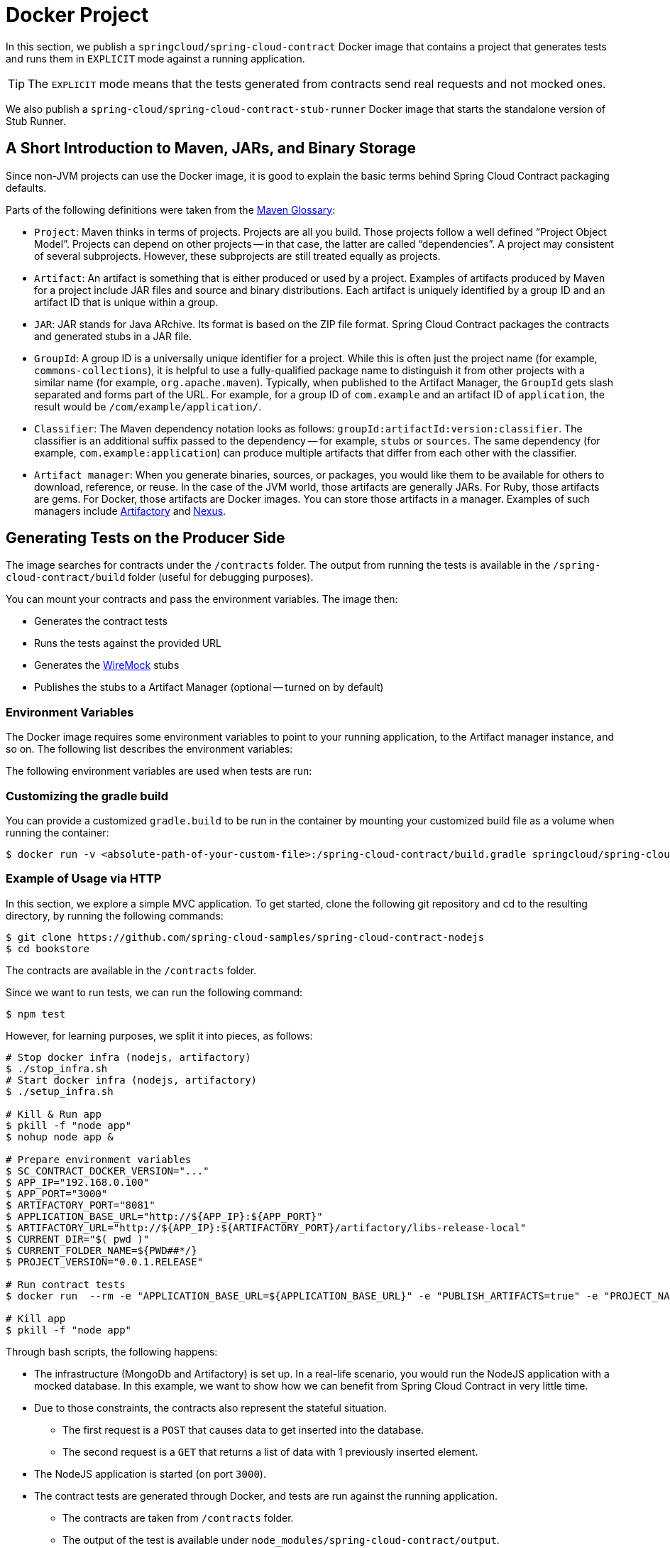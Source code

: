 [[docker]]
= Docker Project

In this section, we publish a `springcloud/spring-cloud-contract` Docker image
that contains a project that generates tests and runs them in `EXPLICIT` mode
against a running application.

TIP: The `EXPLICIT` mode means that the tests generated from contracts send
real requests and not mocked ones.

We also publish a `spring-cloud/spring-cloud-contract-stub-runner` Docker image
that starts the standalone version of Stub Runner.

[[docker-intro]]
== A Short Introduction to Maven, JARs, and Binary Storage

Since non-JVM projects can use the Docker image, it is good to
explain the basic terms behind Spring Cloud Contract packaging defaults.

Parts of the following definitions were taken from the https://maven.apache.org/glossary.html[Maven Glossary]:

- `Project`: Maven thinks in terms of projects. Projects
are all you build. Those projects follow a well defined
"`Project Object Model`". Projects can depend on other projects --
in that case, the latter are called "`dependencies`". A project may
consistent of several subprojects. However, these subprojects are still
treated equally as projects.
- `Artifact`: An artifact is something that is either produced or used
by a project. Examples of artifacts produced by Maven for a project
include JAR files and source and binary distributions. Each artifact
is uniquely identified by a group ID and an artifact ID that is
unique within a group.
- `JAR`: JAR stands for Java ARchive. Its format is based on
the ZIP file format. Spring Cloud Contract packages the contracts and generated
stubs in a JAR file.
- `GroupId`: A group ID is a universally unique identifier for a project.
While this is often just the project name (for example, `commons-collections`),
it is helpful to use a fully-qualified package name to distinguish it
from other projects with a similar name (for example, `org.apache.maven`).
Typically, when published to the Artifact Manager, the `GroupId` gets
slash separated and forms part of the URL. For example, for a group ID of `com.example`
and an artifact ID of `application`, the result would be `/com/example/application/`.
- `Classifier`: The Maven dependency notation looks as follows:
`groupId:artifactId:version:classifier`. The classifier is an additional suffix
passed to the dependency -- for example, `stubs` or `sources`. The same dependency
(for example, `com.example:application`) can produce multiple artifacts that
differ from each other with the classifier.
- `Artifact manager`: When you generate binaries, sources, or packages, you would
like them to be available for others to download, reference, or reuse. In the case
of the JVM world, those artifacts are generally JARs. For Ruby, those artifacts are gems.
For Docker, those artifacts are Docker images. You can store those artifacts
in a manager. Examples of such managers include https://jfrog.com/artifactory/[Artifactory]
and https://www.sonatype.org/nexus/[Nexus].

[[docker-how-it-works]]
== Generating Tests on the Producer Side

The image searches for contracts under the `/contracts` folder.
The output from running the tests is available in the
`/spring-cloud-contract/build` folder (useful for debugging
purposes).

You can mount your contracts and pass the environment variables.
The image then:

- Generates the contract tests
- Runs the tests against the provided URL
- Generates the https://github.com/tomakehurst/wiremock[WireMock] stubs
- Publishes the stubs to a Artifact Manager (optional -- turned on by default)

[[docker-env-vars]]
=== Environment Variables

The Docker image requires some environment variables to point to
your running application, to the Artifact manager instance, and so on.
The following list describes the environment variables:

// TODO: reenable
//include::{project-root}/docker/spring-cloud-contract-docker/target/adoc/props.adoc[indent=0]

The following environment variables are used when tests are run:

// TODO: reenable
//include::{project-root}/docker/spring-cloud-contract-docker/target/adoc/appProps.adoc[indent=0]

### Customizing the gradle build

You can provide a customized `gradle.build` to be run in the container by mounting your customized build file as a volume when running the container:

====
[source,bash]
----
$ docker run -v <absolute-path-of-your-custom-file>:/spring-cloud-contract/build.gradle springcloud/spring-cloud-contract:<version>
----
====

[[docker-example-of-usage]]
=== Example of Usage via HTTP

In this section, we explore a simple MVC application. To get started, clone the following
git repository and cd to the resulting directory, by running the following commands:

====
[source,bash]
----
$ git clone https://github.com/spring-cloud-samples/spring-cloud-contract-nodejs
$ cd bookstore
----
====

The contracts are available in the `/contracts` folder.

Since we want to run tests, we can run the following command:

====
[source,bash]
----
$ npm test
----
====

However, for learning purposes, we split it into pieces, as follows:

====
[source,bash]
----
# Stop docker infra (nodejs, artifactory)
$ ./stop_infra.sh
# Start docker infra (nodejs, artifactory)
$ ./setup_infra.sh

# Kill & Run app
$ pkill -f "node app"
$ nohup node app &

# Prepare environment variables
$ SC_CONTRACT_DOCKER_VERSION="..."
$ APP_IP="192.168.0.100"
$ APP_PORT="3000"
$ ARTIFACTORY_PORT="8081"
$ APPLICATION_BASE_URL="http://${APP_IP}:${APP_PORT}"
$ ARTIFACTORY_URL="http://${APP_IP}:${ARTIFACTORY_PORT}/artifactory/libs-release-local"
$ CURRENT_DIR="$( pwd )"
$ CURRENT_FOLDER_NAME=${PWD##*/}
$ PROJECT_VERSION="0.0.1.RELEASE"

# Run contract tests
$ docker run  --rm -e "APPLICATION_BASE_URL=${APPLICATION_BASE_URL}" -e "PUBLISH_ARTIFACTS=true" -e "PROJECT_NAME=${CURRENT_FOLDER_NAME}" -e "REPO_WITH_BINARIES_URL=${ARTIFACTORY_URL}" -e "PROJECT_VERSION=${PROJECT_VERSION}" -v "${CURRENT_DIR}/contracts/:/contracts:ro" -v "${CURRENT_DIR}/node_modules/spring-cloud-contract/output:/spring-cloud-contract-output/" springcloud/spring-cloud-contract:"${SC_CONTRACT_DOCKER_VERSION}"

# Kill app
$ pkill -f "node app"
----
====

Through bash scripts, the following happens:

- The infrastructure (MongoDb and Artifactory) is set up.
In a real-life scenario, you would run the NodeJS application
with a mocked database. In this example, we want to show how we can
benefit from Spring Cloud Contract in very little time.
- Due to those constraints, the contracts also represent the
stateful situation.
** The first request is a `POST` that causes data to get inserted into the database.
** The second request is a `GET` that returns a list of data with 1 previously inserted element.
- The NodeJS application is started (on port `3000`).
- The contract tests are generated through Docker, and tests
are run against the running application.
** The contracts are taken from `/contracts` folder.
** The output of the test is available under
`node_modules/spring-cloud-contract/output`.
- The stubs are uploaded to Artifactory. You can find them in
http://localhost:8081/artifactory/libs-release-local/com/example/bookstore/0.0.1.RELEASE/.
The stubs are at http://localhost:8081/artifactory/libs-release-local/com/example/bookstore/0.0.1.RELEASE/bookstore-0.0.1.RELEASE-stubs.jar.

[[docker-example-of-usage-messaging]]
=== Example of Usage via Messaging

If you want to use Spring Cloud Contract with messaging via the Docker images (e.g.
in case of polyglot applications) then you'll have to have the following prerequisites met:

* Middleware (e.g. RabbitMQ or Kafka) must be running before generating tests
* Your contract needs to call a method `triggerMessage(...)` with a `String` parameter that is equal to the contract's `label`.
* Your application needs to have a HTTP endpoint via which we can trigger a message
** That endpoint should not be available on production (could be enabled via an environment variable)

[[docker-example-of-usage-messaging-contract]]
==== Example of a Messaging Contract

The contract needs to call a `triggerMessage(...)` method. That method is already provided in the base class for all tests in the docker image and will send out a request to the HTTP endpoint on the producer side. Below you can find examples of such contracts.

====
[source,groovy,indent=0,subs="verbatim,attributes",role="primary"]
.Groovy
----
import org.springframework.cloud.contract.spec.Contract

Contract.make {
    description 'Send a pong message in response to a ping message'
    label 'ping_pong'
    input {
        // You have to provide the `triggerMessage` method with the `label`
        // as a String parameter of the method
        triggeredBy('triggerMessage("ping_pong")')
    }
    outputMessage {
        sentTo('output')
        body([
            message: 'pong'
        ])
    }
    metadata(
        [amqp:
         [
           outputMessage: [
               connectToBroker: [
                   declareQueueWithName: "queue"
               ],
                messageProperties: [
                    receivedRoutingKey: '#'
                ]
           ]
         ]
        ])
}
----

[source,yml,indent=0,subs="verbatim,attributes",role="secondary"]
.YAML
----
description: 'Send a pong message in response to a ping message'
label: 'ping_pong'
input:
    # You have to provide the `triggerMessage` method with the `label`
    # as a String parameter of the method
    triggeredBy: 'triggerMessage("ping_pong")'
outputMessage:
    sentTo: 'output'
    body:
        message: 'pong'
metadata:
    amqp:
        outputMessage:
            connectToBroker:
                declareQueueWithName: "queue"
            messageProperties:
                receivedRoutingKey: '#'
----
====

[[docker-example-of-usage-messaging-endpoint]]
==== HTTP Endpoint to Trigger a Message

Why is there need to develop such an endpoint? Spring Cloud Contract
would have to generate code in various languages (as it does in Java) to make it possible to trigger production
code that sends a message to a broker. If such code is not generated then we need to be able to trigger the message anyways, and the way to do it is to provide an HTTP endpoint that the user will prepare in the language of their choosing.

The endpoint must have the following configuration:

- URL: `/springcloudcontract/{label}` where `label` can be any text
- Method: `POST`
- Basing on the `label` will generate a message that will be sent to a given destination according to the contract definition

Below you have an example of such an endpoint. If you're interested in
providing an example in your language don't hesitate to file an issue in
the https://github.com/spring-cloud/spring-cloud-contract/issues/new?assignees=&labels=&template=feature_request.md&title=New+Polyglot+Sample+of+a+HTTP+controller[Spring Cloud Contract repository at Github].

====
[source,python,indent=0,subs="verbatim,attributes"]
.Python
----
#!/usr/bin/env python

from flask import Flask
from flask import jsonify
import pika
import os

app = Flask(__name__)

# Production code that sends a message to RabbitMQ
def send_message(cmd):
    connection = pika.BlockingConnection(pika.ConnectionParameters(host='localhost'))
    channel = connection.channel()
    channel.basic_publish(
        exchange='output',
        routing_key='#',
        body=cmd,
        properties=pika.BasicProperties(
            delivery_mode=2,  # make message persistent
        ))
    connection.close()
    return " [x] Sent via Rabbit: %s" % cmd

# This should be ran in tests (shouldn't be publicly available)
if 'CONTRACT_TEST' in os.environ:
    @app.route('/springcloudcontract/<label>', methods=['POST'])
    def springcloudcontract(label):
        if label == "ping_pong":
            return send_message('{"message":"pong"}')
        else:
            raise ValueError('No such label expected.')
----
====

[[docker-example-of-usage-messaging-producer]]
==== Running Message Tests on the Producer Side

Now, let's generate tests from contracts to test the producer side.
We will run bash code to start the Docker image
with attached contracts, however we will also add variables for the messaging
code to work. In this case let's assume that the contracts are being stored in
a Git repository.

====
[source,bash]
----
#!/bin/bash
set -x

CURRENT_DIR="$( pwd )"

export SC_CONTRACT_DOCKER_VERSION="${SC_CONTRACT_DOCKER_VERSION:-4.0.1-SNAPSHOT}"
export APP_IP="$( ./whats_my_ip.sh )"
export APP_PORT="${APP_PORT:-8000}"
export APPLICATION_BASE_URL="http://${APP_IP}:${APP_PORT}"
export PROJECT_GROUP="${PROJECT_GROUP:-group}"
export PROJECT_NAME="${PROJECT_NAME:-application}"
export PROJECT_VERSION="${PROJECT_VERSION:-0.0.1-SNAPSHOT}"
export PRODUCER_STUBS_CLASSIFIER="${PRODUCER_STUBS_CLASSIFIER:-stubs}"
export FAIL_ON_NO_CONTRACTS="${FAIL_ON_NO_CONTRACTS:-false}"
# In our Python app we want to enable the HTTP endpoint
export CONTRACT_TEST="true"
# In the Verifier docker container we want to add support for RabbitMQ
export MESSAGING_TYPE="rabbit"

# Let's start the infrastructure (e.g. via Docker Compose)
yes | docker-compose kill || echo "Nothing running"
docker-compose up -d

echo "SC Contract Version [${SC_CONTRACT_DOCKER_VERSION}]"
echo "Application URL [${APPLICATION_BASE_URL}]"
echo "Project Version [${PROJECT_VERSION}]"

# Let's run python app
gunicorn -w 4 --bind 0.0.0.0 main:app &
APP_PID=$!

# Generate and run tests
docker run  --rm \
                --name verifier \
                # For the image to find the RabbitMQ running in another container
                -e "SPRING_RABBITMQ_ADDRESSES=${APP_IP}:5672" \
                # We need to tell the container what messaging middleware we will use
                -e "MESSAGING_TYPE=${MESSAGING_TYPE}" \
                -e "PUBLISH_STUBS_TO_SCM=false" \
                -e "PUBLISH_ARTIFACTS=false" \
                -e "APPLICATION_BASE_URL=${APPLICATION_BASE_URL}" \
                -e "PROJECT_NAME=${PROJECT_NAME}" \
                -e "PROJECT_GROUP=${PROJECT_GROUP}" \
                -e "PROJECT_VERSION=${PROJECT_VERSION}" \
                -e "EXTERNAL_CONTRACTS_REPO_WITH_BINARIES_URL=git://https://github.com/marcingrzejszczak/cdct_python_contracts.git" \
                -e "EXTERNAL_CONTRACTS_ARTIFACT_ID=${PROJECT_NAME}" \
                -e "EXTERNAL_CONTRACTS_GROUP_ID=${PROJECT_GROUP}" \
                -e "EXTERNAL_CONTRACTS_VERSION=${PROJECT_VERSION}" \
                -v "${CURRENT_DIR}/build/spring-cloud-contract/output:/spring-cloud-contract-output/" \
                springcloud/spring-cloud-contract:"${SC_CONTRACT_DOCKER_VERSION}"

kill $APP_PID

yes | docker-compose kill
----
====

What will happen is:

- Tests will be generated from contracts taken from Git
- In the contract we've provided an entry in metadata called `declareQueueWithName` that will lead to creation of a queue in RabbitMQ with the given name *before* the request to trigger the message is sent
- Via the `triggerMessage("ping_pong")` method call a POST request to the Python application to the `/springcloudcontract/ping_pong` endpoint will be made
- The Python application will generate and send a `'{"message":"pong"}'` JSON via RabbitMQ to an exchange called `output`
- The generated test will poll for a message sent to the `output` exchange
- Once the message was received will assert its contents

After the tests have passed we know that the message was properly sent from the Python app to RabbitMQ.

[[docker-stubrunner]]
== Running Stubs on the Consumer Side

This section describes how to use Docker on the consumer side to fetch and run stubs.

We publish a `spring-cloud/spring-cloud-contract-stub-runner` Docker image
that starts the standalone version of Stub Runner.

[[docker-stubrunner-security]]
=== Security

Since the Spring Cloud Contract Stub Runner Docker Image uses the standalone version of Stub Runner the same security considerations need to be taken. You can read more about those link:project-features.html#features-stub-runner-boot-security[in this section of the documentation].

[[docker-stubrunner-env-vars]]
=== Environment Variables

You can run the docker image and pass any of the xref:_project-features-stubrunner/stub-runner-common.adoc#features-stub-runner-common-properties-junit-spring[common properties for JUnit and Spring]
as environment variables. The convention is that all the
letters should be upper case.
The dot (`.`) should be replaced with underscore (`_`) characters. For example,
the `stubrunner.repositoryRoot` property should be represented
as a `STUBRUNNER_REPOSITORY_ROOT` environment variable.

In addition to those variables you can set the following ones:

- `MESSAGING_TYPE` - what type of messaging system are you using (currently supported are `rabbit`, `kafka`)
- `ADDITIONAL_OPTS` - any additional properties that you would like to pass to the application

[[docker-stubrunner-example]]
=== Example of Usage

We want to use the stubs created in this <<docker-server-side>> step.
Assume that we want to run the stubs on port `9876`. You can see the NodeJS code
by cloning the repository and changing to the directory indicated in the following commands:

====
[source,bash]
----
$ git clone https://github.com/spring-cloud-samples/spring-cloud-contract-nodejs
$ cd bookstore
----
====

Now we can run the Stub Runner Boot application with the stubs, by running the following
commands:

====
[source,bash]
----
# Provide the Spring Cloud Contract Docker version
$ SC_CONTRACT_DOCKER_VERSION="..."
# The IP at which the app is running and Docker container can reach it
$ APP_IP="192.168.0.100"
# Spring Cloud Contract Stub Runner properties
$ STUBRUNNER_PORT="8083"
# Stub coordinates 'groupId:artifactId:version:classifier:port'
$ STUBRUNNER_IDS="com.example:bookstore:0.0.1.RELEASE:stubs:9876"
$ STUBRUNNER_REPOSITORY_ROOT="http://${APP_IP}:8081/artifactory/libs-release-local"
# Run the docker with Stub Runner Boot
$ docker run  --rm \
    -e "STUBRUNNER_IDS=${STUBRUNNER_IDS}" \
    -e "STUBRUNNER_REPOSITORY_ROOT=${STUBRUNNER_REPOSITORY_ROOT}" \
    -e "STUBRUNNER_STUBS_MODE=REMOTE" \
    -p "${STUBRUNNER_PORT}:${STUBRUNNER_PORT}" \
    -p "9876:9876" \
    springcloud/spring-cloud-contract-stub-runner:"${SC_CONTRACT_DOCKER_VERSION}"
----
====

When the preceding commands run,

- A standalone Stub Runner application gets started.
- It downloads the stub with coordinates `com.example:bookstore:0.0.1.RELEASE:stubs` on port `9876`.
- It gets downloads from Artifactory running at `http://192.168.0.100:8081/artifactory/libs-release-local`.
- After a while, Stub Runner is running on port `8083`.
- The stubs are running at port `9876`.

On the server side, we built a stateful stub. We can use curl to assert
that the stubs are setup properly. To do so, run the following commands:

====
[source,bash]
----
# let's run the first request (no response is returned)
$ curl -H "Content-Type:application/json" -X POST --data '{ "title" : "Title", "genre" : "Genre", "description" : "Description", "author" : "Author", "publisher" : "Publisher", "pages" : 100, "image_url" : "https://d213dhlpdb53mu.cloudfront.net/assets/pivotal-square-logo-41418bd391196c3022f3cd9f3959b3f6d7764c47873d858583384e759c7db435.svg", "buy_url" : "https://pivotal.io" }' http://localhost:9876/api/books
# Now time for the second request
$ curl -X GET http://localhost:9876/api/books
# You will receive contents of the JSON
----
====

IMPORTANT: If you want use the stubs that you have built locally, on your host,
you should set the `-e STUBRUNNER_STUBS_MODE=LOCAL` environment variable and mount
the volume of your local m2 (`-v "${HOME}/.m2/:/home/scc/.m2:ro"`).

[[docker-stubrunner-example-messaging]]
=== Example of Usage with Messaging

In order to make messaging work it's enough to pass the `MESSAGING_TYPE` environment variable with `kafka` or `rabbit` values. This will lead to setting up
the Stub Runner Boot Docker image with dependencies required to connect to the broker.

In order to set the connection properties you can check out Spring Cloud Stream properties page to set proper environment variables.

// TODO: Change to current or sth
* https://docs.spring.io/spring-boot/docs/current/reference/htmlsingle/#integration-properties[Spring Boot Integration properties]
** You can search for `spring.rabbitmq.xxx` or `spring.kafka.xxx` properties
* https://docs.spring.io/spring-cloud-stream-binder-rabbit/docs/3.1.0.M1/reference/html/index.html#_configuration_options[Stream specific RabbitMQ properties]
* https://docs.spring.io/spring-cloud-stream-binder-kafka/docs/3.1.0.M1/reference/html/index.html#_configuration_options[Stream specific Kafka properties]

The most common property you would set is the location of the running middlewara.
If a property to set it is called `spring.rabbitmq.addresses` or `spring.kafka.bootstrap-servers` then you should name the environment variable `SPRING_RABBITMQ_ADDRESSES` and `SPRING_KAFKA_BOOTSTRAP_SERVERS` respectively.

[[docker-middleware-standalone]]
== Running Contract Tests against Existing Middleware

There is legitimate reason to run your contract tests against existing middleware. Some
testing frameworks might give you false positive results - the test within your build
passes whereas on production the communication fails.

In Spring Cloud Contract docker images we give an option to connect to existing middleware.
As presented in previous subsections we do support Kafka and RabbitMQ out of the box. However,
via https://camel.apache.org/components/latest/index.html[Apache Camel Components] we can support
other middleware too. Let's take a look at the following examples of usage.

[[docker-verifier-running-middlware]]
=== Spring Cloud Contract Docker and running Middleware

In order to connect to arbitrary middleware, we'll leverage the `standalone` metadata entry
in the contract section.

[source,yaml,indent=0]
----
description: 'Send a pong message in response to a ping message'
label: 'standalone_ping_pong' <1>
input:
  triggeredBy: 'triggerMessage("ping_pong")' <2>
outputMessage:
  sentTo: 'rabbitmq:output' <3>
  body: <4>
    message: 'pong'
metadata:
  standalone: <5>
    setup: <6>
      options: rabbitmq:output?queue=output&routingKey=# <7>
    outputMessage: <8>
      additionalOptions: routingKey=#&queue=output <9>
----
<1> Label by which we'll be able to trigger the message via Stub Runner
<2> As in the previous messaging examples we'll need to trigger the HTTP endpoint in the running application to make it send a message according to the provided protocol
<3> `protocol:destination` as requested by Apache Camel
<4> Output message body
<5> Standalone metadata entry
<6> Setup part will contain information about how to prepare for running contract tests before the actual call to HTTP endpoint of the running application is made
<7> Apache Camel URI to be called in the setup phase. In this case we will try to poll for a message at the `output` exchange and due to to having the `queue=output` and `routingKey=#` a queue with name `output` will be set and bound to the `output` exchange with routing key `#`
<8> Additional options (more technical ones) to be appended to the `protocol:destination` from point (3) - together will be combined in the following format `rabbitmq:output?routingKey=#&queue=output`.

For the contract tests to pass we will need as usual in case of messaging in polyglot environment
a running application and running middleware. This time we will have different environment variables set for the Spring Cloud Contract Docker image.

[source,bash,indent=0]
----
#!/bin/bash
set -x

# Setup
# Run the middleware
docker-compose up -d rabbitmq <1>

# Run the python application
gunicorn -w 4 --bind 0.0.0.0 main:app & <2>
APP_PID=$!

docker run  --rm \
                --name verifier \
                -e "STANDALONE_PROTOCOL=rabbitmq" \ <3>
                -e "CAMEL_COMPONENT_RABBITMQ_ADDRESSES=172.18.0.1:5672" \ <4>
                -e "PUBLISH_STUBS_TO_SCM=false" \
                -e "PUBLISH_ARTIFACTS=false" \
                -e "APPLICATION_BASE_URL=172.18.0.1" \
                -e "PROJECT_NAME=application" \
                -e "PROJECT_GROUP=group" \
                -e "EXTERNAL_CONTRACTS_ARTIFACT_ID=application" \
                -e "EXTERNAL_CONTRACTS_GROUP_ID=group" \
                -e "EXTERNAL_CONTRACTS_VERSION=0.0.1-SNAPSHOT" \
                -v "${CURRENT_DIR}/build/spring-cloud-contract/output:/spring-cloud-contract-output/" \
                springcloud/spring-cloud-contract:"${SC_CONTRACT_DOCKER_VERSION}"


# Teardown
kill $APP_PID
yes | docker-compose kill
----
<1> We need to have the middleware running first
<2> The application needs to be up and running
<3> Via the `STANDALONE_PROTOCOL` environment variable we will fetch a https://camel.apache.org/components/latest/index.html[Apache Camel Component]. The artifact that we will fetch is `org.apache.camel.springboot:camel-${STANDALONE_PROTOCOL}-starter`. In other words `STANDALONE_PROTOCOL` is matching Camel's component.
<4> We're setting addresses (we could be setting credentials) via Camel's Spring Boot Starter mechanisms. Example for https://camel.apache.org/components/latest/rabbitmq-component.html#_spring_boot_auto_configuration[Apache Camel's RabbitMQ Spring Boot Auto-Configuration]

[[docker-stubrunner-running-middlware]]
=== Stub Runner Docker and running Middleware

In order to trigger a stub message against running middleware, we can run Stub Runner Docker image in the following manner.

Example of usage

```bash
$ docker run \
    -e "CAMEL_COMPONENT_RABBITMQ_ADDRESSES=172.18.0.1:5672" \ <1>
    -e "STUBRUNNER_IDS=group:application:0.0.1-SNAPSHOT" \ <2>
    -e "STUBRUNNER_REPOSITORY_ROOT=git://https://github.com/marcingrzejszczak/cdct_python_contracts.git" \ <3>
    -e ADDITIONAL_OPTS="--thin.properties.dependencies.rabbitmq=org.apache.camel.springboot:camel-rabbitmq-starter:3.4.0" \ <4>
    -e "STUBRUNNER_STUBS_MODE=REMOTE" \ <5>
    -v "${HOME}/.m2/:/home/scc/.m2:ro" \ <6>
    -p 8750:8750 \ <7>
    springcloud/spring-cloud-contract-stub-runner:3.0.4-SNAPSHOT <8>
```
<1> We're injecting the address of RabbitMQ via https://camel.apache.org/components/latest/rabbitmq-component.html#_spring_boot_auto_configuration[Apache Camel's Spring Boot Auto-Configuration]
<2> We're telling Stub Runner which stubs to download
<3> We're providing an external location for our stubs (Git repository)
<4> Via the `ADDITIONAL_OPTS=--thin.properties.dependencies.XXX=GROUP:ARTIFACT:VERSION` property we're telling Stub Runner which additional dependency to fetch at runtime. In this case we want to fetch `camel-rabbitmq-starter` so `XXX` is a random string and we want to fetch `org.apache.camel.springboot:camel-rabbitmq-starter` artifact in version `3.4.0`.
<5> Since we're using Git, the remote option of fetching stubs needs to be set
<6> So that we speed up launching of Stub Runner, we're attaching our local Maven repository `.m2` as a volume. If you don't have it populated you can consider setting the write permissions via `:rw` instead read only `:ro`.
<7> We expose the port `8750` at which Stub Runner is running.
<8> Coordinates of the Stub Runner Docker image.

After a while you'll notice the following text in your console, which means that Stub Runner is ready to accept requests.

[source,bash,indent=0]
----
o.a.c.impl.engine.AbstractCamelContext   : Apache Camel 3.4.3 (camel-1) started in 0.007 seconds
o.s.c.c.s.server.StubRunnerBoot          : Started StubRunnerBoot in 14.483 seconds (JVM running for 18.666)
o.a.c.c.C.[Tomcat].[localhost].[/]       : Initializing Spring DispatcherServlet 'dispatcherServlet'
o.s.web.servlet.DispatcherServlet        : Initializing Servlet 'dispatcherServlet'
o.s.web.servlet.DispatcherServlet        : Completed initialization in 2 ms
----

To get the list of triggers you can send an HTTP GET request to `localhost:8750/triggers` endpoint. To trigger a stub message, you can send a HTTP POST request to `localhost:8750/triggers/standalone_ping_pong`. In the console you'll see:

[source,bash.indent=0]
----
o.s.c.c.v.m.camel.CamelStubMessages      : Will send a message to URI [rabbitmq:output?routingKey=#&queue=output]
----

If you check the RabbitMQ management console, you'll see that there's 1 message available in the `output` queue.
